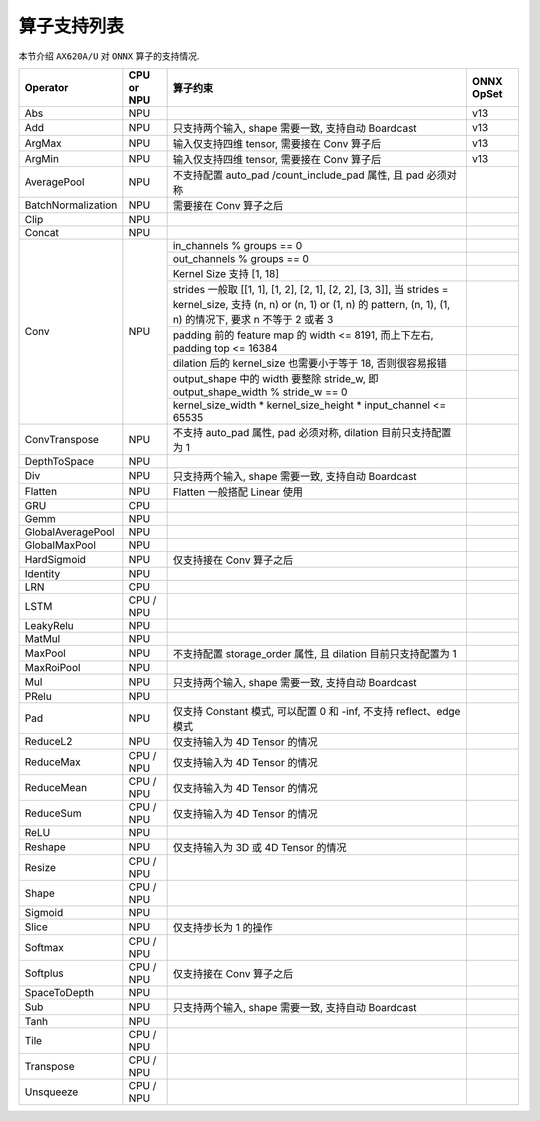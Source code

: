 =================
算子支持列表
=================

本节介绍 ``AX620A/U`` 对 ``ONNX`` 算子的支持情况.

+--------------------+------------+--------------------+------------+
| Operator           | CPU or NPU | 算子约束           | ONNX OpSet |
+====================+============+====================+============+
| Abs                | NPU        |                    | v13        |
+--------------------+------------+--------------------+------------+
| Add                | NPU        | 只支持两个输入,    | v13        |
|                    |            | shape 需要一致,    |            |
|                    |            | 支持自动 Boardcast |            |
+--------------------+------------+--------------------+------------+
| ArgMax             | NPU        | 输入仅支持四维     | v13        |
|                    |            | tensor,            |            |
|                    |            | 需要接在 Conv      |            |
|                    |            | 算子后             |            |
+--------------------+------------+--------------------+------------+
| ArgMin             | NPU        | 输入仅支持四维     | v13        |
|                    |            | tensor,            |            |
|                    |            | 需要接在 Conv      |            |
|                    |            | 算子后             |            |
+--------------------+------------+--------------------+------------+
| AveragePool        | NPU        | 不支持配置         |            |
|                    |            | auto_pad           |            |
|                    |            | /count_include_pad |            |
|                    |            | 属性,              |            |
|                    |            | 且 pad 必须对称    |            |
+--------------------+------------+--------------------+------------+
| BatchNormalization | NPU        | 需要接在 Conv      |            |
|                    |            | 算子之后           |            |
+--------------------+------------+--------------------+------------+
| Clip               | NPU        |                    |            |
+--------------------+------------+--------------------+------------+
| Concat             | NPU        |                    |            |
+--------------------+------------+--------------------+------------+
| Conv               | NPU        | in_channels %      |            |
|                    |            | groups == 0        |            |
+                    +            +--------------------+------------+
|                    |            | out_channels %     |            |
|                    |            | groups == 0        |            |
+                    +            +--------------------+------------+
|                    |            | Kernel Size 支持   |            |
|                    |            | [1, 18]            |            |
+                    +            +--------------------+------------+
|                    |            | strides            |            |
|                    |            | 一般取             |            |
|                    |            | [[1, 1],           |            |
|                    |            | [1, 2], [2, 1],    |            |
|                    |            | [2, 2], [3, 3]],   |            |
|                    |            | 当 strides =       |            |
|                    |            | kernel_size, 支持  |            |
|                    |            | (n, n) or (n, 1)   |            |
|                    |            | or (1, n) 的       |            |
|                    |            | pattern, (n, 1),   |            |
|                    |            | (1, n) 的情况下,   |            |
|                    |            | 要求 n 不等于 2    |            |
|                    |            | 或者 3             |            |
+                    +            +--------------------+------------+
|                    |            | padding 前的       |            |
|                    |            | feature map 的     |            |
|                    |            | width <= 8191,     |            |
|                    |            | 而上下左右,        |            |
|                    |            | padding top <=     |            |
|                    |            | 16384              |            |
+                    +            +--------------------+------------+
|                    |            | dilation 后的      |            |
|                    |            | kernel_size        |            |
|                    |            | 也需要小于等于 18, |            |
|                    |            | 否则很容易报错     |            |
+                    +            +--------------------+------------+
|                    |            | output_shape 中的  |            |
|                    |            | width 要整除       |            |
|                    |            | stride_w, 即       |            |
|                    |            | output_shape_width |            |
|                    |            | % stride_w == 0    |            |
+                    +            +--------------------+------------+
|                    |            | kernel_size_width  |            |
|                    |            | \*                 |            |
|                    |            | kernel_size_height |            |
|                    |            | \* input_channel   |            |
|                    |            | <= 65535           |            |
+--------------------+------------+--------------------+------------+
| ConvTranspose      | NPU        | 不支持 auto_pad    |            |
|                    |            | 属性, pad          |            |
|                    |            | 必须对称,          |            |
|                    |            | dilation           |            |
|                    |            | 目前只支持配置为 1 |            |
+--------------------+------------+--------------------+------------+
| DepthToSpace       | NPU        |                    |            |
+--------------------+------------+--------------------+------------+
| Div                | NPU        | 只支持两个输入,    |            |
|                    |            | shape 需要一致,    |            |
|                    |            | 支持自动 Boardcast |            |
+--------------------+------------+--------------------+------------+
| Flatten            | NPU        | Flatten 一般搭配   |            |
|                    |            | Linear 使用        |            |
+--------------------+------------+--------------------+------------+
| GRU                | CPU        |                    |            |
+--------------------+------------+--------------------+------------+
| Gemm               | NPU        |                    |            |
+--------------------+------------+--------------------+------------+
| GlobalAveragePool  | NPU        |                    |            |
+--------------------+------------+--------------------+------------+
| GlobalMaxPool      | NPU        |                    |            |
+--------------------+------------+--------------------+------------+
| HardSigmoid        | NPU        | 仅支持接在 Conv    |            |
|                    |            | 算子之后           |            |
+--------------------+------------+--------------------+------------+
| Identity           | NPU        |                    |            |
+--------------------+------------+--------------------+------------+
| LRN                | CPU        |                    |            |
+--------------------+------------+--------------------+------------+
| LSTM               | CPU / NPU  |                    |            |
+--------------------+------------+--------------------+------------+
| LeakyRelu          | NPU        |                    |            |
+--------------------+------------+--------------------+------------+
| MatMul             | NPU        |                    |            |
+--------------------+------------+--------------------+------------+
| MaxPool            | NPU        | 不支持配置         |            |
|                    |            | storage_order      |            |
|                    |            | 属性,              |            |
|                    |            | 且 dilation        |            |
|                    |            | 目前只支持配置为 1 |            |
+--------------------+------------+--------------------+------------+
| MaxRoiPool         | NPU        |                    |            |
+--------------------+------------+--------------------+------------+
| Mul                | NPU        | 只支持两个输入,    |            |
|                    |            | shape 需要一致,    |            |
|                    |            | 支持自动 Boardcast |            |
+--------------------+------------+--------------------+------------+
| PRelu              | NPU        |                    |            |
+--------------------+------------+--------------------+------------+
| Pad                | NPU        | 仅支持 Constant    |            |
|                    |            | 模式, 可以配置 0   |            |
|                    |            | 和 -inf,           |            |
|                    |            | 不支持             |            |
|                    |            | reflect、edge 模式 |            |
+--------------------+------------+--------------------+------------+
| ReduceL2           | NPU        | 仅支持输入为 4D    |            |
|                    |            | Tensor 的情况      |            |
+--------------------+------------+--------------------+------------+
| ReduceMax          | CPU / NPU  | 仅支持输入为 4D    |            |
|                    |            | Tensor 的情况      |            |
+--------------------+------------+--------------------+------------+
| ReduceMean         | CPU / NPU  | 仅支持输入为 4D    |            |
|                    |            | Tensor 的情况      |            |
+--------------------+------------+--------------------+------------+
| ReduceSum          | CPU / NPU  | 仅支持输入为 4D    |            |
|                    |            | Tensor 的情况      |            |
+--------------------+------------+--------------------+------------+
| ReLU               | NPU        |                    |            |
+--------------------+------------+--------------------+------------+
| Reshape            | NPU        | 仅支持输入为 3D 或 |            |
|                    |            | 4D Tensor 的情况   |            |
+--------------------+------------+--------------------+------------+
| Resize             | CPU / NPU  |                    |            |
+--------------------+------------+--------------------+------------+
| Shape              | CPU / NPU  |                    |            |
+--------------------+------------+--------------------+------------+
| Sigmoid            | NPU        |                    |            |
+--------------------+------------+--------------------+------------+
| Slice              | NPU        | 仅支持步长为 1     |            |
|                    |            | 的操作             |            |
+--------------------+------------+--------------------+------------+
| Softmax            | CPU / NPU  |                    |            |
+--------------------+------------+--------------------+------------+
| Softplus           | CPU / NPU  | 仅支持接在 Conv    |            |
|                    |            | 算子之后           |            |
+--------------------+------------+--------------------+------------+
| SpaceToDepth       | NPU        |                    |            |
+--------------------+------------+--------------------+------------+
| Sub                | NPU        | 只支持两个输入,    |            |
|                    |            | shape 需要一致,    |            |
|                    |            | 支持自动 Boardcast |            |
+--------------------+------------+--------------------+------------+
| Tanh               | NPU        |                    |            |
+--------------------+------------+--------------------+------------+
| Tile               | CPU / NPU  |                    |            |
+--------------------+------------+--------------------+------------+
| Transpose          | CPU / NPU  |                    |            |
+--------------------+------------+--------------------+------------+
| Unsqueeze          | CPU / NPU  |                    |            |
+--------------------+------------+--------------------+------------+

